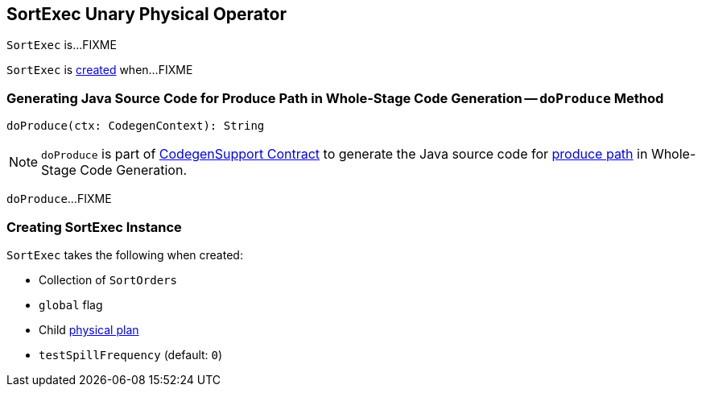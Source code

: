 == [[SortExec]] SortExec Unary Physical Operator

`SortExec` is...FIXME

`SortExec` is <<creating-instance, created>> when...FIXME

=== [[doProduce]] Generating Java Source Code for Produce Path in Whole-Stage Code Generation -- `doProduce` Method

[source, scala]
----
doProduce(ctx: CodegenContext): String
----

NOTE: `doProduce` is part of <<spark-sql-CodegenSupport.adoc#doProduce, CodegenSupport Contract>> to generate the Java source code for <<spark-sql-whole-stage-codegen.adoc#produce-path, produce path>> in Whole-Stage Code Generation.

`doProduce`...FIXME

=== [[creating-instance]] Creating SortExec Instance

`SortExec` takes the following when created:

* [[sortOrder]] Collection of `SortOrders`
* [[global]] `global` flag
* [[child]] Child link:spark-sql-SparkPlan.adoc[physical plan]
* [[testSpillFrequency]] `testSpillFrequency` (default: `0`)
